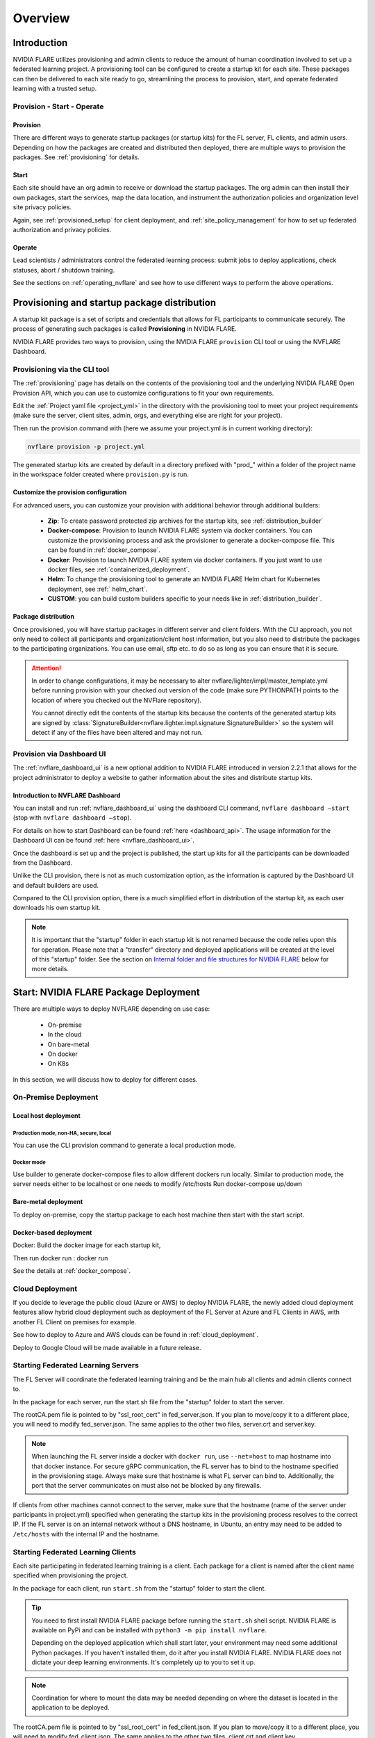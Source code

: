 ########
Overview
########

************
Introduction
************

NVIDIA FLARE utilizes provisioning and admin clients to reduce the amount of human coordination involved to set up a
federated learning project. A provisioning tool can be configured to create a startup kit for each site.
These packages can then be delivered to each site ready to go, streamlining the process to provision, start,
and operate federated learning with a trusted setup.

Provision - Start - Operate
===========================

Provision
---------
There are different ways to generate startup packages (or startup kits) for the FL server, FL clients, and admin users. Depending on how the
packages are created and distributed then deployed, there are multiple ways to provision the packages. See :ref:`provisioning` for details.

Start
-----
Each site should have an org admin to receive or download the startup packages. The org admin can then install their own packages, start
the services, map the data location, and instrument the authorization policies and organization level site privacy policies.

Again, see :ref:`provisioned_setup` for client deployment, and :ref:`site_policy_management` for how to set up federated authorization and privacy policies.

Operate
-------
Lead scientists / administrators control the federated learning process: submit jobs to deploy applications, check statuses,
abort / shutdown training.

See the sections on :ref:`operating_nvflare` and see how to use different ways to perform the above operations. 

.. _provisioned_setup:

******************************************************************************
Provisioning and startup package distribution
******************************************************************************
A startup kit package is a set of scripts and credentials that allows for FL participants to communicate securely. The process of
generating such packages is called **Provisioning** in NVIDIA FLARE.

NVIDIA FLARE provides two ways to provision, using the NVIDIA FLARE ``provision`` CLI tool or using the NVFLARE Dashboard.

Provisioning via the CLI tool
=============================
The :ref:`provisioning` page has details on the contents of the provisioning tool and the underlying NVIDIA FLARE Open Provision API,
which you can use to customize configurations to fit your own requirements.

Edit the :ref:`Project yaml file <project_yml>` in the directory with the provisioning tool to meet your project requirements (make sure the
server, client sites, admin, orgs, and everything else are right for your project).

Then run the provision command with (here we assume your
project.yml is in current working directory):

.. code-block:: bash

    nvflare provision -p project.yml

The generated startup kits are created by default in a directory prefixed with "prod\_" within a folder of the project
name in the workspace folder created where ``provision.py`` is run.

Customize the provision configuration
-------------------------------------
For advanced users, you can customize your provision with additional behavior through additional builders:

    - **Zip**: To create password protected zip archives for the startup kits, see :ref:`distribution_builder`
    - **Docker-compose**: Provision to launch NVIDIA FLARE system via docker containers. You can customize the provisioning process and ask the provisioner to generate a docker-compose file. This can be found in :ref:`docker_compose`.
    - **Docker**: Provision to launch NVIDIA FLARE system via docker containers. If you just want to use docker files, see :ref:`containerized_deployment`.
    - **Helm**: To change the provisioning tool to generate an NVIDIA FLARE Helm chart for Kubernetes deployment, see :ref:` helm_chart`.
    - **CUSTOM**: you can build custom builders specific to your needs like in :ref:`distribution_builder`.

Package distribution
--------------------
Once provisioned, you will have startup packages in different server and client folders. With the CLI approach, you not only
need to collect all participants and organization/client host information, but you also need to distribute the packages to the participating
organizations. You can use email, sftp etc. to do so as long as you can ensure that it is secure.

.. attention::

   In order to change configurations, it may be necessary to alter nvflare/lighter/impl/master_template.yml before
   running provision with your checked out version of the code (make sure PYTHONPATH points to the location of where you
   checked out the NVFlare repository).

   You cannot directly edit the contents of the startup kits because the contents of the generated startup kits are
   signed by :class:`SignatureBuilder<nvflare.lighter.impl.signature.SignatureBuilder>` so the system will detect if any
   of the files have been altered and may not run.

Provision via Dashboard UI
==========================
The :ref:`nvflare_dashboard_ui` is a new optional addition to NVIDIA FLARE introduced in version 2.2.1 that allows for the project
administrator to deploy a website to gather information about the sites and distribute startup kits.

Introduction to NVFLARE Dashboard
---------------------------------
You can install and run :ref:`nvflare_dashboard_ui` using the dashboard CLI command, ``nvflare dashboard –start`` (stop with ``nvflare dashboard –stop``).

For details on how to start Dashboard can be found :ref:`here <dashboard_api>`. The usage information for the Dashboard UI can be found :ref:`here <nvflare_dashboard_ui>`.

Once the dashboard is set up and the project is published, the start up kits for all the participants can be downloaded from the Dashboard.

Unlike the CLI provision, there is not as much customization option, as the information is captured by the Dashboard UI and default builders are used.

Compared to the CLI provision option, there is a much simplified effort in distribution of the startup kit, as each user downloads his own startup kit. 

.. note::

   It is important that the "startup" folder in each startup kit is not renamed because the code relies upon this for operation. Please
   note that a "transfer" directory and deployed applications will be created at the level of this "startup" folder. See the
   section on `Internal folder and file structures for NVIDIA FLARE`_ below for more details.

************************************************************************************
Start: NVIDIA FLARE Package Deployment
************************************************************************************
There are multiple ways to deploy NVFLARE depending on use case:

    - On-premise
    - In the cloud
    - On bare-metal
    - On docker
    - On K8s

In this section, we will discuss how to deploy for different cases.

On-Premise Deployment 
=============================

Local host deployment
---------------------

Production mode, non-HA, secure, local
^^^^^^^^^^^^^^^^^^^^^^^^^^^^^^^^^^^^^^
You can use the CLI provision command to generate a local production mode.

Docker mode
^^^^^^^^^^^
Use builder to generate docker-compose files to allow different dockers run locally.  Similar to production mode, the server needs either to be localhost or one needs to modify /etc/hosts
Run docker-compose up/down

Bare-metal deployment
---------------------
To deploy on-premise, copy the startup package to each host machine then start with the start script.

Docker-based deployment
-----------------------
Docker: Build the docker image for each startup kit,

Then run docker run : docker run

See the details at :ref:`docker_compose`.

Cloud Deployment
================
If you decide to leverage the public cloud (Azure or AWS) to deploy NVIDIA FLARE, the newly added cloud deployment features allow hybrid
cloud deployment such as deployment of the FL Server at Azure and FL Clients in AWS, with another FL Client on premises for example.

See how to deploy to Azure and AWS clouds can be found in :ref:`cloud_deployment`.

Deploy to Google Cloud will be made available in a future release.

Starting Federated Learning Servers
=============================================
The FL Server will coordinate the federated learning training and be the main hub all clients and admin
clients connect to.

In the package for each server, run the start.sh file from the "startup" folder to start the server.

The rootCA.pem file is pointed to by "ssl_root_cert" in fed_server.json.  If you plan to move/copy it to a different place,
you will need to modify fed_server.json.  The same applies to the other two files, server.crt and server.key.

.. note::

   When launching the FL server inside a docker with ``docker run``, use ``--net=host`` to map hostname into that
   docker instance.  For secure gRPC communication, the FL server has to bind to the hostname specified in the
   provisioning stage. Always make sure that hostname is what FL server can bind to. Additionally,
   the port that the server communicates on must also not be blocked by any firewalls.

If clients from other machines cannot connect to the server, make sure that the hostname (name of the server under
participants in project.yml) specified when generating the startup kits in the provisioning process resolves to the
correct IP. If the FL server is on an internal network without a DNS hostname, in Ubuntu, an entry may need to be added
to ``/etc/hosts`` with the internal IP and the hostname.

Starting Federated Learning Clients
============================================
Each site participating in federated learning training is a client. Each package for a client is named after the client
name specified when provisioning the project.

In the package for each client, run ``start.sh``
from the "startup" folder to start the client.

.. tip::

   You need to first install NVIDIA FLARE package before running the ``start.sh`` shell script.  NVIDIA FLARE is available
   on PyPi and can be installed with ``python3 -m pip install nvflare``.

   Depending on the deployed application which shall start later, your environment may need some additional
   Python packages.  If you haven't installed them, do it after you install NVIDIA FLARE.  NVIDIA FLARE does not dictate
   your deep learning environments.  It's completely up to you to set it up.

.. note::

    Coordination for where to mount the data may be needed depending on where the dataset is located in the application to be deployed.

The rootCA.pem file is pointed to by "ssl_root_cert" in fed_client.json.  If you plan to move/copy it to a different place,
you will need to modify fed_client.json.  The same applies to the other two files, client.crt and client.key.

The client name in your submission to participate this federated learning project is embedded in the CN field of client
certificate, which uniquely identifies the participant. As such, please safeguard its private key, client.key.

When a client successfully connects to the FL server, the server and that client will both log a token confirming that
the client successfully connected:

Server::

    2020-07-07 03:48:49,712 - ClientManager - INFO - Client: New client abcd@127.0.0.1 joined. Sent token: f279157b-df8c-aa1b-8560-2c43efa257bc.  Total clients: 1

Client::

    2020-07-07 03:48:49,713 - FederatedClient - INFO - Successfully registered client:abcd for exampletraining. Got token:f279157b-df8c-aa1b-8560-2c43efa257bc

If a connection cannot be made, the client will repeatedly try to connect and for each failure log::

    Could not connect to server. Setting flag for stopping training. failed to connect to all addresses

If the server is up, you may need to troubleshoot with settings for firewall ports to make sure that the proper
permissions are in place. This could require coordination between the lead IT and site IT personnel.

Federated Learning Administration Console
=========================================
Each admin console will be able to connect and submit commands to the server. Each admin console package is named after
the email specified when provisioning the project, and the same email will need to be entered for authentication when
the admin console is launched.

Install the wheel package first with::

    python3 -m pip install nvflare[apt_opt]


After installation, you can run the ``fl_admin.sh`` file to start communicating with the FL server.
The FL server must be running and there must be a successful connection between the admin
console and the FL server in order for the admin console to start. For the prompt **User Name:**, enter the email that was
used for that admin console in the provisioning of the project.

The ``rootCA.pem`` file is pointed to by "ca_cert" in fl_admin.sh.  If you plan to move/copy it to a different place,
you will need to modify the corresponding script.  The same applies to the other two files, client.crt and client.key.

The email to participate this FL project is embedded in the CN field of client certificate, which uniquely identifies
the participant. As such, please safeguard its private key, client.key.

.. attention::

   You will need write access in the directory containing the "startup" folder because the "transfer" directory for
   uploading files as well as directories created for federated learning runs will live here. For details, see
   `Internal folder and file structures for NVIDIA FLARE`_.

*******************************************************
Operate: Running federated learning as an administrator
*******************************************************

Running federated learning from the administration console
==========================================================
With all connections between the FL server, FL clients, and administration consoles open and all of the parties
started successfully as described in the preceding section, `Federated learning administration client`_,
admin commands can be used to operate a federated learning project. The FLAdminAPI provides a way to programmatically
issue commands to operate the system so it can be run with a script.

For a complete list of admin commands, see :ref:`operating_nvflare`.

For examples of using the commands to operate a FL system, see the examples in the :ref:`getting_started` section.

Operate from Notebook or FLARE API
==================================
Many of the tasks previously only available through admin console can now be done through the FLARE API from a notebook.
See :ref:`flare_api`.

****************************************************
Internal folder and file structures for NVIDIA FLARE
****************************************************

Please refer to :ref:`server workspace <server_workspace>` and :ref:`client workspace <client_workspace>`
for the folder and file structures on the server/client side.

Administrator side folder and file structure
============================================
::

    /some_path_on_fl_admin/fl_administrator_workspace_root/
        startup/
            client.crt
            client.key
            fl_admin.sh
            readme.txt
            rootCA.pem
            signature.pkl
        transfer/
            application_for_uploading/
                config/
                models/
                resources/
            application2_for_uploading/
                config/
                models/
                resources/
